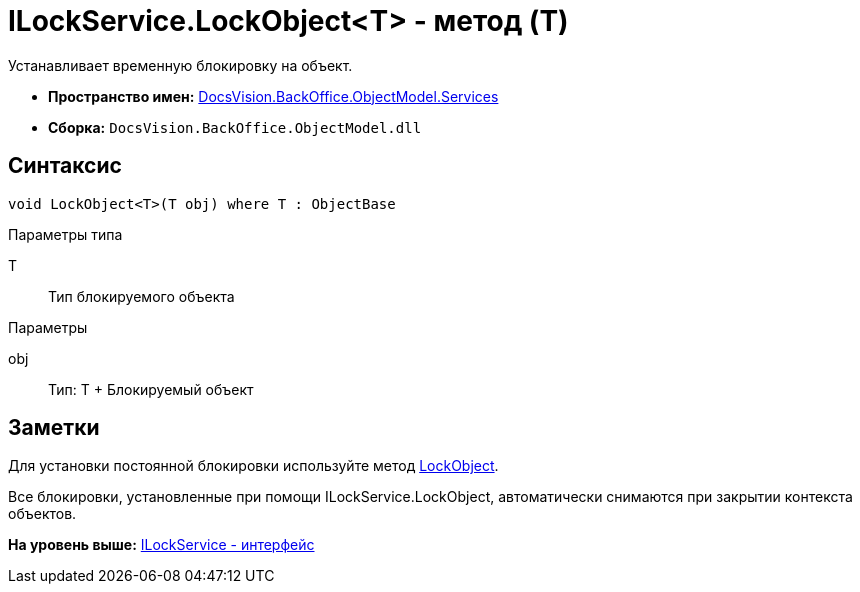 = ILockService.LockObject<T> - метод (T)

Устанавливает временную блокировку на объект.

* [.keyword]*Пространство имен:* xref:Services_NS.adoc[DocsVision.BackOffice.ObjectModel.Services]
* [.keyword]*Сборка:* [.ph .filepath]`DocsVision.BackOffice.ObjectModel.dll`

== Синтаксис

[source,pre,codeblock,language-csharp]
----
void LockObject<T>(T obj) where T : ObjectBase
----

Параметры типа

T::
  Тип блокируемого объекта

Параметры

obj::
  Тип: Т
  +
  Блокируемый объект

== Заметки

Для установки постоянной блокировки используйте метод xref:../../../Platform/ObjectModel/ObjectContext.LockObject_1_MT.adoc[LockObject].

Все блокировки, установленные при помощи [.keyword .apiname]#ILockService.LockObject#, автоматически снимаются при закрытии контекста объектов.

*На уровень выше:* xref:../../../../../api/DocsVision/BackOffice/ObjectModel/Services/ILockService_IN.adoc[ILockService - интерфейс]
